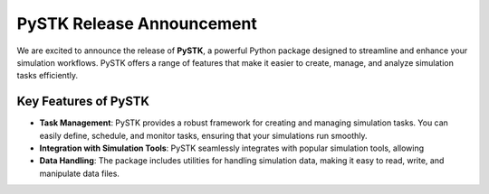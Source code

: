 .. meta::
   :author: Revathy
   :date: 2025-09-10
   :categories: Development, CI/CD
   :tags: stk, python
   :industries: Aerospace, Automotive
   :products: PySTK
   :image: thumbnails/pystk.png
   :title: PySTK Release Announcement
   :description: We are excited to announce the release of PySTK, a powerful Python package designed to streamline and enhance your simulation workflows. PySTK offers a range of features that make it easier to create, manage, and analyze simulation tasks efficiently.


PySTK Release Announcement
==========================

.. image:: /_static/thumbnails/pystk.png
   :alt: PySTK logo
   :class: blog-banner

We are excited to announce the release of **PySTK**, a powerful Python package designed to streamline and enhance your simulation workflows. PySTK offers a range of features that make it easier to create, manage, and analyze simulation tasks efficiently.


Key Features of PySTK
----------------------
- **Task Management**: PySTK provides a robust framework for creating and managing simulation tasks. You can easily define, schedule, and monitor tasks, ensuring that your simulations run smoothly.
- **Integration with Simulation Tools**: PySTK seamlessly integrates with popular simulation tools, allowing
- **Data Handling**: The package includes utilities for handling simulation data, making it easy to read, write, and manipulate data files.
